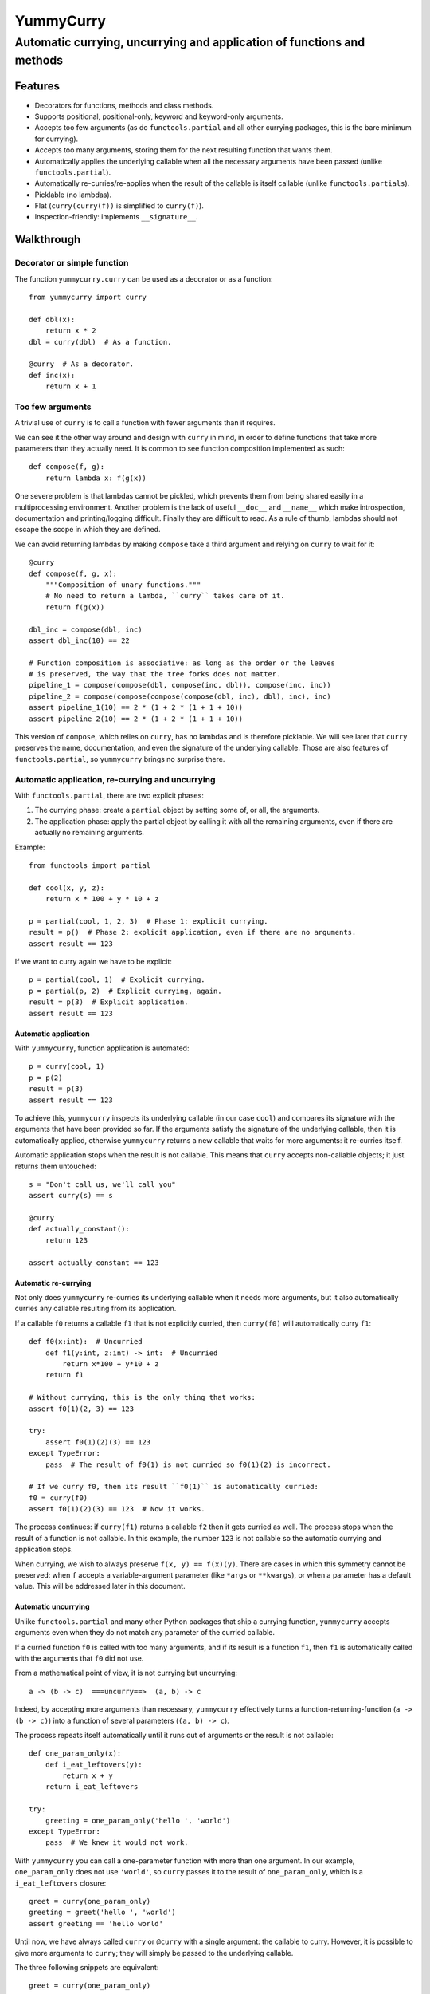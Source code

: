 ==========
YummyCurry
==========

Automatic currying, uncurrying and application of functions and methods
=======================================================================



Features
--------

* Decorators for functions, methods and class methods.
* Supports positional, positional-only, keyword and keyword-only arguments.
* Accepts too few arguments (as do ``functools.partial`` and all other currying
  packages, this is the bare minimum for currying).
* Accepts too many arguments, storing them for the next resulting function that
  wants them.
* Automatically applies the underlying callable when all the necessary arguments
  have been passed (unlike ``functools.partial``).
* Automatically re-curries/re-applies when the result of the callable is
  itself callable (unlike ``functools.partials``).
* Picklable (no lambdas).
* Flat (``curry(curry(f))`` is simplified to ``curry(f)``).
* Inspection-friendly: implements ``__signature__``.



Walkthrough
-----------

Decorator or simple function
^^^^^^^^^^^^^^^^^^^^^^^^^^^^

The function ``yummycurry.curry`` can be used as a decorator or as a function::

    from yummycurry import curry

    def dbl(x):
        return x * 2
    dbl = curry(dbl)  # As a function.

    @curry  # As a decorator.
    def inc(x):
        return x + 1


Too few arguments
^^^^^^^^^^^^^^^^^

A trivial use of ``curry`` is to call a function with fewer arguments than it
requires.

We can see it the other way around and design with ``curry`` in mind, in order
to define functions that take more parameters than they actually need.
It is common to see function composition implemented as such::

    def compose(f, g):
        return lambda x: f(g(x))

One severe problem is that lambdas cannot be pickled, which prevents them
from being shared easily in a multiprocessing environment.
Another problem is the lack of useful ``__doc__`` and ``__name__`` which make
introspection, documentation and printing/logging difficult.
Finally they are difficult to read.
As a rule of thumb, lambdas should not escape the scope in which they are
defined.

We can avoid returning lambdas by making ``compose`` take a third argument and
relying on ``curry`` to wait for it::

    @curry
    def compose(f, g, x):
        """Composition of unary functions."""
        # No need to return a lambda, ``curry`` takes care of it.
        return f(g(x))

    dbl_inc = compose(dbl, inc)
    assert dbl_inc(10) == 22

    # Function composition is associative: as long as the order or the leaves
    # is preserved, the way that the tree forks does not matter.
    pipeline_1 = compose(compose(dbl, compose(inc, dbl)), compose(inc, inc))
    pipeline_2 = compose(compose(compose(compose(dbl, inc), dbl), inc), inc)
    assert pipeline_1(10) == 2 * (1 + 2 * (1 + 1 + 10))
    assert pipeline_2(10) == 2 * (1 + 2 * (1 + 1 + 10))

This version of ``compose``, which relies on ``curry``, has no lambdas and is
therefore picklable.
We will see later that ``curry`` preserves the name, documentation, and even
the signature of the underlying callable.
Those are also features of ``functools.partial``, so ``yummycurry`` brings no
surprise there.

Automatic application, re-currying and uncurrying
^^^^^^^^^^^^^^^^^^^^^^^^^^^^^^^^^^^^^^^^^^^^^^^^^

With ``functools.partial``, there are two explicit phases:

1. The currying phase:
   create a ``partial`` object by setting some of, or all, the arguments.
2. The application phase:
   apply the partial object by calling it with all the remaining arguments,
   even if there are actually no remaining arguments.

Example::

    from functools import partial

    def cool(x, y, z):
        return x * 100 + y * 10 + z

    p = partial(cool, 1, 2, 3)  # Phase 1: explicit currying.
    result = p()  # Phase 2: explicit application, even if there are no arguments.
    assert result == 123

If we want to curry again we have to be explicit::

    p = partial(cool, 1)  # Explicit currying.
    p = partial(p, 2)  # Explicit currying, again.
    result = p(3)  # Explicit application.
    assert result == 123

Automatic application
,,,,,,,,,,,,,,,,,,,,,

With ``yummycurry``, function application is automated::

    p = curry(cool, 1)
    p = p(2)
    result = p(3)
    assert result == 123

To achieve this, ``yummycurry`` inspects its underlying callable (in our case
``cool``) and compares its signature with the arguments that have been
provided so far.
If the arguments satisfy the signature of the underlying callable, then
it is automatically applied, otherwise ``yummycurry`` returns a new callable
that waits for more arguments: it re-curries itself.

Automatic application stops when the result is not callable.
This means that ``curry`` accepts non-callable objects; it just returns
them untouched::

    s = "Don't call us, we'll call you"
    assert curry(s) == s

    @curry
    def actually_constant():
        return 123

    assert actually_constant == 123


Automatic re-currying
,,,,,,,,,,,,,,,,,,,,,

Not only does ``yummycurry`` re-curries its underlying callable when it needs
more arguments, but it also automatically curries any callable resulting from
its application.

If a callable ``f0`` returns a callable ``f1`` that is not explicitly
curried, then ``curry(f0)`` will automatically curry ``f1``::

    def f0(x:int):  # Uncurried
        def f1(y:int, z:int) -> int:  # Uncurried
            return x*100 + y*10 + z
        return f1

    # Without currying, this is the only thing that works:
    assert f0(1)(2, 3) == 123

    try:
        assert f0(1)(2)(3) == 123
    except TypeError:
        pass  # The result of f0(1) is not curried so f0(1)(2) is incorrect.

    # If we curry f0, then its result ``f0(1)`` is automatically curried:
    f0 = curry(f0)
    assert f0(1)(2)(3) == 123  # Now it works.

The process continues: if ``curry(f1)`` returns a callable ``f2`` then it gets
curried as well.
The process stops when the result of a function is not callable.
In this example, the number ``123`` is not callable so the automatic
currying and application stops.

When currying, we wish to always preserve ``f(x, y) == f(x)(y)``.
There are cases in which this symmetry cannot be preserved: when ``f`` accepts
a variable-argument parameter (like ``*args`` or ``**kwargs``), or when a
parameter has a default value.
This will be addressed later in this document.


Automatic uncurrying
,,,,,,,,,,,,,,,,,,,,

Unlike ``functools.partial`` and many other Python packages that ship a currying
function, ``yummycurry`` accepts arguments even when they do not match any
parameter of the curried callable.

If a curried function ``f0`` is called with too many arguments,
and if its result is a function ``f1``,
then ``f1`` is automatically called with the arguments that ``f0`` did not use.

From a mathematical point of view, it is not currying but uncurrying::

    a -> (b -> c)  ===uncurry==>  (a, b) -> c

Indeed, by accepting more arguments than necessary, ``yummycurry`` effectively
turns a function-returning-function (``a -> (b -> c)``)
into a function of several parameters (``(a, b) -> c``).

The process repeats itself automatically until it runs out of arguments or the
result is not callable::

    def one_param_only(x):
        def i_eat_leftovers(y):
            return x + y
        return i_eat_leftovers

    try:
        greeting = one_param_only('hello ', 'world')
    except TypeError:
        pass  # We knew it would not work.

With ``yummycurry`` you can call a one-parameter function with more than one
argument.
In our example, ``one_param_only`` does not use ``'world'``,
so ``curry`` passes it to the result of ``one_param_only``, which is
a ``i_eat_leftovers`` closure::

    greet = curry(one_param_only)
    greeting = greet('hello ', 'world')
    assert greeting == 'hello world'

Until now, we have always called ``curry`` or ``@curry`` with a single argument:
the callable to curry.
However, it is possible to give more arguments to ``curry``; they will simply
be passed to the underlying callable.

The three following snippets are equivalent::

    greet = curry(one_param_only)
    greeting = greet('hello ', 'world')
    assert greeting == 'hello world'

    greet = curry(one_param_only, 'hello ')
    greeting = greet('world')
    assert greeting == 'hello world'

    greeting = curry(one_param_only, 'hello ', 'world')
    assert greeting == 'hello world'

It is an error to have left-over arguments when the automatic application stops::

    # Good:
    assert curry(inc, 123) == 124

    # Bad:
    try:
        curry(inc, 123, 456, x=789)
    except TypeError:
        pass

It raises
``TypeError: left-over arguments at the end of evaluation: *(456,), **{'x':789}``.

In that example, ``inc(123)`` returns the integer ``124`` which is not callable
and does not know what to do with the extra arguments.
Instead of letting Python return its typical
``TypeError: 'int' object is not callable``,
``yummycurry`` gives an error message that lists the leftover parameters, which
helps with debugging.


Keyword arguments
^^^^^^^^^^^^^^^^^

In addition to positional parameters, Python also has keyword parameters.

One can use ``yummycurry`` and keyword arguments when the order of the
positional parameters is inconvenient
(except for positional-only parameters in Python >=3.8 which will never
accept being fed by a keyword argument)::

    @curry
    def list_map(f, iterable):
        return list(map(f, iterable))

    primes = [2, 3, 5, 7]

    over_primes = list_map(iterable=primes)

    assert over_primes(inc) == [3, 4, 6, 8]


Conflicts between keyword and positional arguments
,,,,,,,,,,,,,,,,,,,,,,,,,,,,,,,,,,,,,,,,,,,,,,,,,,

Keyword arguments and positional arguments can fight over names.
The ``curry`` function is designed to break whenever Python would break (with
error messages close to the original ones).

* For example, if a positional-only parameter (Python >=3.8) is fed by
  a keyword argument, both ``curry`` and undecorated functions
  raise ``TypeError``.
* If a positional-or-keyword parameter is fed both by a positional and
  a keyword argument, ``TypeError`` is raised.

::

    @curry
    def give_name(who, name, verbose=False):
        if verbose:
            print('Hello', name)
        new_who = {**who, 'name':name}
        return new_who

    @curry
    def create_genius(iq: int, best_quality:str, *, verbose=False):
        you = dict(iq = 50, awesome_at=best_quality)
        if iq > you['iq']:
            you['iq'] = iq
            if verbose:
                print('Boosting your iq to', iq)
        else:
            if verbose:
                print('You are already smart enough')
        return give_name(you)

Consider the following call::

    dear_reader = create_genius('spitting fire', name='Darling', iq=160, verbose=True)

That call raises ``TypeError: multiple values for argument 'iq'``, as it would
if it were not decorated with ``@curry``.
It would have been possible to make ``curry`` detect
that ``iq`` is passed as a keyword,
and conclude that ``'spitting fire'`` should go to ``best_quality``,
but this would make the decorated and undecorated versions behave differently.
Indeed, Python complains in this situation for the undecorated function.
In order to be transparent and predictable, ``curry`` complains as well.

One could think that doing it in two steps would resolve the ambiguity::

    smart = create_genius(name='Darling', iq=160, verbose=True)
    dear_reader = smart('spitting fire')

but it does not, which is a good thing.
In this case, the signature of ``smart`` is ``(best_quality: str)``,
and we properly call it with a string.
Nevertheless it still raises the same ``TypeError`` about ``iq`` having more
than one value.
This is by design.
The order of the keyword arguments, and the number of calls that sets them,
should not matter.  If it breaks in one case, it should breaks in all cases.
Otherwise that is a debugging nightmare.

Two exceptions to this rule: variable-argument parameters
(``*args`` and ``**kwargs``), and parameters with default values.
As shown later in this document, those break the symmetry.

There are many ways to fix this call.
For example, if we insist in passing ``name`` and ``iq`` as keywords, then
it is necessary to pass ``best_quality`` as a keyword as well to remove all
ambiguity.
This can be done in any order, in as many calls as wanted::

    dear_reader = create_genius(
        best_quality='spitting fire',
        name='Darling',
        iq=160,
        verbose=True
    )

    # ... equivalent to ...

    smart = create_genius(name='Darling', iq=160, verbose=True)
    dear_reader = smart(best_quality='spitting fire')


Keyword arguments are used only once
,,,,,,,,,,,,,,,,,,,,,,,,,,,,,,,,,,,,

If you run the code above, you will notice that setting ``verbose=True`` makes
``create_genius`` print something.
However, ``give_name`` does not print anything.
This happens because ``curry`` uses arguments only once.
When ``create_genius`` returns the ``give_name`` function, the ``verbose``
argument has already been consumed.


Variable positional and keyword arguments
,,,,,,,,,,,,,,,,,,,,,,,,,,,,,,,,,,,,,,,,,

If a callable has a variable-argument parameter, whether positional or keyword,
then it will take all the available arguments and will not pass them down the
call chain::

    @curry
    def greedy(x, *args):
        if args:
            print('I am stealing your', args)
        def starving(y):
            return x + y
        return starving

    assert greedy(10)(1) == 11

Here, ``greedy`` is satisfied with one argument (even if it could take more)
so it executes and returns the ``starving`` closure which takes ``1``.
Because of this, we break the general rule-of-thumb that ``f(x)(y) == f(x, y)``.
Indeed::

    try:
        assert greedy(10, 1) == 11
    except AssertionError:
        pass

Here, ``greedy`` takes the ``1`` it its ``*args``, it even brags about it
with its print statement.  Then, satisfied, it executes.  The result
is the ``starving`` closure.  That closure does not receive any argument
to feed its parameter so it cannot execute, it remains callable, it is
not an integer and therefore is not equal to 11.
There is no workaround, one must give ``starving`` its own argument::

    assert greedy(10, 1000, 2000, 3000, 4000)(1) == 11


The same rule applies for variable-keyword-argument parameters::

    @curry
    def black_hole(mass, **slurp):
        def hawking_radiation(*, bleep):
            return 'tiny {}'.format(bleep)

        return hawking_radiation

    assert black_hole(10, bleep='proton', curvature='thicc')(bleep='neutrino') == 'tiny neutrino'

Here, the black hole swallowed our bleeping proton,
so the Hawking radiation requires that we specify a new bleep.

Be careful: currying a function that takes only variable arguments will execute
it immediately since its signature is satisfied by getting nothing at all.

As mentioned earlier in this document, variable-argument parameters break the
general rule of thumb that ``f(x)(y) == f(x, y)``.


Inspection and debugging
^^^^^^^^^^^^^^^^^^^^^^^^

``str``
,,,,,,,
Curried functions are easy on the eyes when given to ``str``.
This is achieved by using the ``__name__`` attribute of underlying callables,
if they have one::

    @curry
    def inc(x: int) -> int:
        return x + 1

    @curry
    def dbl(x: int) -> int:
        return x * 2

    def _compose(f: Callable[[int], int], g: Callable[[int], int], x: int) -> int:
        return f(g(x))

    compose = curry(_compose)  # __name__ will retain the underscore.

    assert str(compose(inc, dbl)) == '_compose(inc, dbl)'  # Note the underscore.
    assert str(compose(inc, x=10)) == '_compose(inc, x=10)'

``Curried`` class
,,,,,,,,,,,,,,,,,

Using ``__repr__`` reveals that the composed function is in fact
an object of type ``Curried``::

    print(repr(compose(inc, x=10))
    # Curried(<function _compose at 0x000001F8D864A550>,
    # (Curried(<function inc at 0x000001F8D864A430>, (), {},
    # <Signature (x: int) -> int>),), {'x': 10},
    # <Signature (g: Callable[[int], int]) -> int>)

That ``Curried`` object can be deconstructed with the attributes ``func``,
``args`` and ``keywords`` (same attribute names as ``functool.partial``
objects)::

    i10 = compose(inc, x=10)
    assert i10.func == _compose
    assert i10.args == (inc,)
    assert i10.keywords == dict(x=10)

The ``Curried`` object also updates its signature to reflect the parameters
that its callable still needs.
In our example, the callable ``i10`` (our ``Curried`` object), still expects a
parameter ``g`` which is a function from ``int`` to ``int``.
The signature can be accessed via the ``__signature__`` attribute, which is
of type ``inspect.Signature``::

    import inspect

    assert i10.__signature__ == inspect.signature(i10)
    print(i10.__signature__)  # (g: Callable[[int], int]) -> int

Note that static type checking tools like MyPy_ are unlikely to understand this,
as they look at the code but do not execute it.

.. _MyPy: http://mypy-lang.org/


Parameters with default values
^^^^^^^^^^^^^^^^^^^^^^^^^^^^^^

Under the hood, ``curry`` compares the result of ``inspect.signature`` to the
positional and keyword arguments collected so far.
As soon as the function can be called, it is called.
This means that ``curry`` does not wait when a parameter has a default value::

    @curry
    def increase(x:int, increment:int=1):
        return x + increment

    assert increase(10) == 11  # Does not wait for ``increment``.

    assert increase(10, increment=100) == 110

    inc_100 = increase(increment=100)
    assert inc_100(10) == 110

Parameters with default values break the general rule-of-thumb that
``f(x, y) == f(x)(y)``.


Currying classes, class methods and instance methods
^^^^^^^^^^^^^^^^^^^^^^^^^^^^^^^^^^^^^^^^^^^^^^^^^^^^

Instance and class methods can also be curried::

    class Rabbit:
        def __init__(self, ears, tails):
            self._ears = ears
            self._tails = tails

        @curry_method  # Works here like a read-only property
        def ears(self):
            return self._ears

        @curry_method
        def tails(self):
            return self._tails

        @curry_classmethod
        @classmethod
        def breed(cls, rabbit1, rabbit2):
            # Accurate model of rabbit genetics.
            return cls(
                (rabbit1.ears + rabbit2.ears) / 2,  # Yes, floats.
                rabbit1.tails * rabbit2.tails,
            )

        @curry_method
        def jump(self, impulse, target):
            # Does not mean anything, just a demonstration.
            return [impulse, target, 'boing']

    thumper = Rabbit(2, 1)
    monster = Rabbit(3, 2)

    thumperize = Rabbit.breed(thumper)
    oh_god_no = thumperize(monster)  # Currying a class method.
    assert oh_god_no.ears == 2.5
    assert oh_god_no.tails == 2

    thumper_jump = thumper.jump('slow')
    assert thumper_jump('west') == ['slow', 'west', 'boing']

And of course, you can curry the class itself::

    rabbit = curry(Rabbit)
    deaf = rabbit(ears=0)
    beethoven = deaf(tails=10)  # 5 per hand.
    assert beethoven.ears == 0
    assert beethoven.tails == 10


